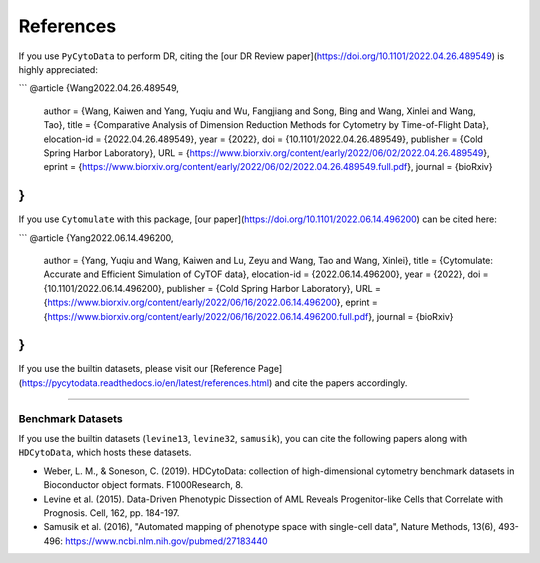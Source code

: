 ################
References
################

If you use ``PyCytoData`` to perform DR, citing the [our DR Review paper](https://doi.org/10.1101/2022.04.26.489549) is highly appreciated:

```
@article {Wang2022.04.26.489549,
	author = {Wang, Kaiwen and Yang, Yuqiu and Wu, Fangjiang and Song, Bing and Wang, Xinlei and Wang, Tao},
	title = {Comparative Analysis of Dimension Reduction Methods for Cytometry by Time-of-Flight Data},
	elocation-id = {2022.04.26.489549},
	year = {2022},
	doi = {10.1101/2022.04.26.489549},
	publisher = {Cold Spring Harbor Laboratory},
	URL = {https://www.biorxiv.org/content/early/2022/06/02/2022.04.26.489549},
	eprint = {https://www.biorxiv.org/content/early/2022/06/02/2022.04.26.489549.full.pdf},
	journal = {bioRxiv}
}
```

If you use ``Cytomulate`` with this package, [our paper](https://doi.org/10.1101/2022.06.14.496200) can be cited here:

```
@article {Yang2022.06.14.496200,
	author = {Yang, Yuqiu and Wang, Kaiwen and Lu, Zeyu and Wang, Tao and Wang, Xinlei},
	title = {Cytomulate: Accurate and Efficient Simulation of CyTOF data},
	elocation-id = {2022.06.14.496200},
	year = {2022},
	doi = {10.1101/2022.06.14.496200},
	publisher = {Cold Spring Harbor Laboratory},
	URL = {https://www.biorxiv.org/content/early/2022/06/16/2022.06.14.496200},
	eprint = {https://www.biorxiv.org/content/early/2022/06/16/2022.06.14.496200.full.pdf},
	journal = {bioRxiv}
}
```

If you use the builtin datasets, please visit our [Reference Page](https://pycytodata.readthedocs.io/en/latest/references.html) and cite the papers accordingly.

--------------------------

********************
Benchmark Datasets
********************

If you use the builtin datasets (``levine13``, ``levine32``, ``samusik``), you can cite the following papers
along with ``HDCytoData``, which hosts these datasets.

- Weber, L. M., & Soneson, C. (2019). HDCytoData: collection of high-dimensional cytometry benchmark datasets in Bioconductor object formats. F1000Research, 8.
- Levine et al. (2015). Data-Driven Phenotypic Dissection of AML Reveals Progenitor-like Cells that Correlate with Prognosis. Cell, 162, pp. 184-197. 
- Samusik et al. (2016), "Automated mapping of phenotype space with single-cell data", Nature Methods, 13(6), 493-496: https://www.ncbi.nlm.nih.gov/pubmed/27183440